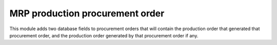 MRP production procurement order
================================

This module adds two database fields to procurement orders that
will contain the production order that generated that procurement order, and the
production order generated by that procurement order if any.